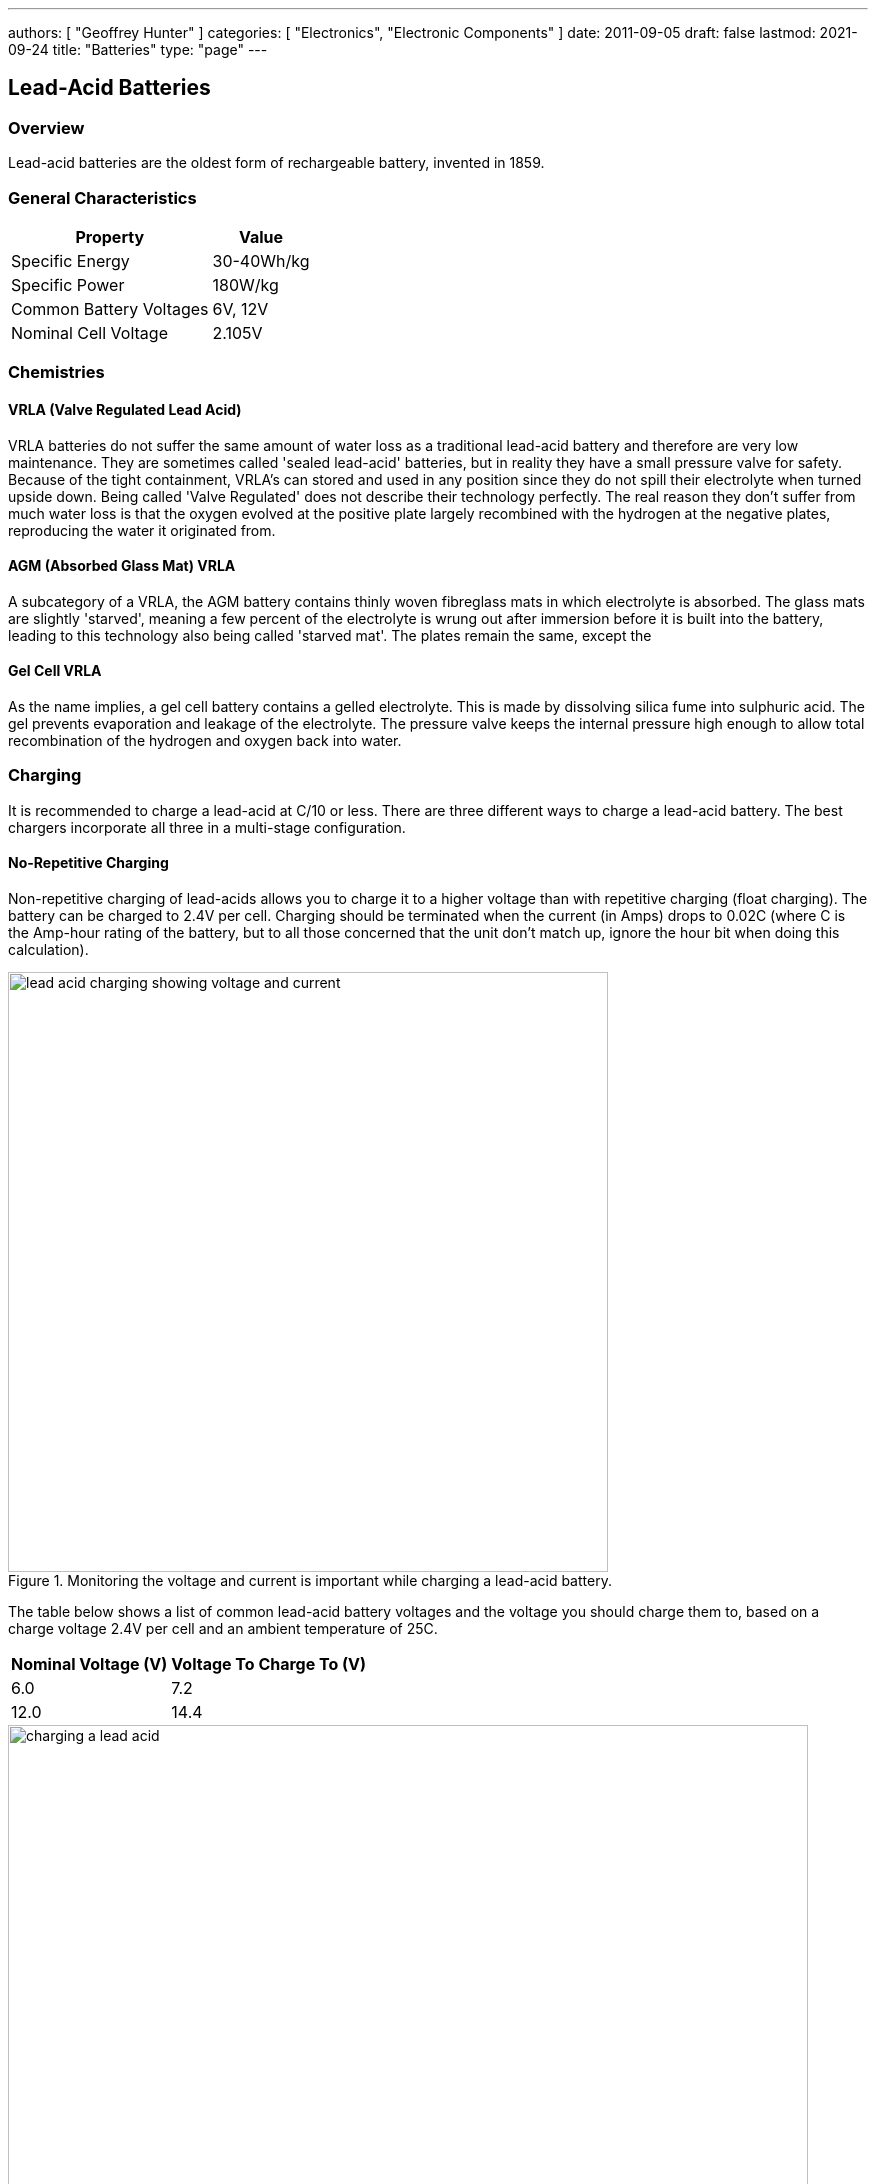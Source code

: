 ---
authors: [ "Geoffrey Hunter" ]
categories: [ "Electronics", "Electronic Components" ]
date: 2011-09-05
draft: false
lastmod: 2021-09-24
title: "Batteries"
type: "page"
---

== Lead-Acid Batteries

=== Overview

Lead-acid batteries are the oldest form of rechargeable battery, invented in 1859.

=== General Characteristics

++++
<table>
    <thead>
        <tr>
            <th>Property</th>
            <th>Value</th>
        </tr>
    </thead>
  <tbody>
    <tr>
      <td>Specific Energy</td>
      <td>30-40Wh/kg</td>
    </tr>
    <tr>
      <td>Specific Power</td>
      <td>180W/kg</td>
    </tr>
    <tr>
      <td>Common Battery Voltages</td>
      <td>6V, 12V</td>
    </tr>
    <tr>
      <td>Nominal Cell Voltage</td>
      <td>2.105V</td>
    </tr>
  </tbody>
</table>
++++

=== Chemistries

==== VRLA (Valve Regulated Lead Acid)

VRLA batteries do not suffer the same amount of water loss as a traditional lead-acid battery and therefore are very low maintenance. They are sometimes called 'sealed lead-acid' batteries, but in reality they have a small pressure valve for safety. Because of the tight containment, VRLA's can stored and used in any position since they do not spill their electrolyte when turned upside down. Being called 'Valve Regulated' does not describe their technology perfectly. The real reason they don't suffer from much water loss is that the oxygen evolved at the positive plate largely recombined with the hydrogen at the negative plates, reproducing the water it originated from.

==== AGM (Absorbed Glass Mat) VRLA

A subcategory of a VRLA, the AGM battery contains thinly woven fibreglass mats in which electrolyte is absorbed. The glass mats are slightly 'starved', meaning a few percent of the electrolyte is wrung out after immersion before it is built into the battery, leading to this technology also being called 'starved mat'. The plates remain the same, except the

==== Gel Cell VRLA

As the name implies, a gel cell battery contains a gelled electrolyte. This is made by dissolving silica fume into sulphuric acid. The gel prevents evaporation and leakage of the electrolyte. The pressure valve keeps the internal pressure high enough to allow total recombination of the hydrogen and oxygen back into water.

=== Charging

It is recommended to charge a lead-acid at C/10 or less. There are three different ways to charge a lead-acid battery. The best chargers incorporate all three in a multi-stage configuration.

==== No-Repetitive Charging

Non-repetitive charging of lead-acids allows you to charge it to a higher voltage than with repetitive charging (float charging). The battery can be charged to 2.4V per cell. Charging should be terminated when the current (in Amps) drops to 0.02C (where C is the Amp-hour rating of the battery, but to all those concerned that the unit don't match up, ignore the hour bit when doing this calculation).

.Monitoring the voltage and current is important while charging a lead-acid battery.
image::lead-acid-charging-showing-voltage-and-current.jpg[width=600px]

The table below shows a list of common lead-acid battery voltages and the voltage you should charge them to, based on a charge voltage 2.4V per cell and an ambient temperature of 25C.

++++
<table>
    <thead>
        <tr>
            <th>Nominal Voltage (V)</th>
            <th>Voltage To Charge To (V)</th>
        </tr>
    </thead>
<tbody >
<tr>
<td>6.0</td>
<td>7.2</td>
</tr>
<tr>
<td>12.0</td>
<td>14.4</td>
</tr>
</tbody>
</table>
++++

.Charging a 12V, 6Ah lead-acid battery with a variable-voltage power supply.
image::charging-a-lead-acid.jpg[width=800px]

==== Float Charging

Float charging is charging at a fixed voltage for an indefinite amount of time. Float charging has no time limit and when done properly does not damage the battery. It allows the battery to be fully charged up to its maximum. The voltage to charge at (called the float voltage) is dependent on temperature and lead-acid technology.

=== Lifetime

The lifetime of a lead-acid battery is affected by:

* The charging/discharging regime the battery has experienced during its life
* The depth of discharge
* The exposure to long period's with the battery being only partially charged (causing sulphation)
* The average temperature of the battery over its life

=== Sulphation

Sulphation occurs when the battery is left in a partially charged state for an extended period of time.

=== Equalization

It's an obvious statement that not every cell in a lead-acid battery would be exactly equal. Because of this, they lose/gain slightly different amounts of charge when in use. This fact becomes more predominant with time and more cycles of charging. At some point, the cells can become so imbalanced that the performance of the battery is severely affected.

To 're-equalize' the batteries, the standard practise is to fully charge the battery to 2.4V/cell, and then keep charging at 0.02C until the voltage does not rise anymore. This brings the charge of the weaker cells in the battery up to the same level as the stronger ones.

This equalization process should not be done often, and only when the performance of the battery is being significantly effected by a charge imbalance in the batteries cells (which is not the easiest thing to work out!).


== Button Cells (Coin Cells)

=== Overview

Button cells maybe also be known as coin cells or watch batteries.

=== Polarity

The insulated top cap of a button cell is the negative terminal, the base is the positive terminal.

=== Internal Resistance

The internal resistance of a coin cell battery starts of at a rather large 10Ω. This then rapidly increases as the batteries energy is consumed. Where high pulse currents are needed, coin cell batteries can be used in conjunction with high-valued capacitors.

A rule of thumb for coin cell batteries is that 10mA is the maximum current draw.

=== Technologies

==== Silver Cell

Silver cells have a very stable output voltage over the lifespan of the battery.

=== Common Types

CR2032. CR2025.

== Lithium Thionyl Chloride Batteries

=== Overview

Lithium thionyl chloride batteries are good for long-term power applications such as wireless remote sensors, backup power for non-persistant memory ICs, and real-time clocks.

=== Voltage

Lithium thionyl chloride batteries have a nominal voltage of 3.6V.

=== Current Draw

This is where Lithium thionyl chloride batteries show their weakness. They are really bad at providing large pulse currents, due to their high internal resistance. This can make the batteries bad at powering pulse-current drawing things like cellular modems. You can add super-capacitors to provide the pulse current in some applications. Some manufacturers have begun selling a combined battery/supercap module which allows for higher pulse currents.

=== Leakage Current

Lithium thionyl chloride batteries have a really low leakage current.

=== Discharge Characteristics

They have a pretty flat voltage discharge characteristic.

=== Energy Density

They have an energy density of 970mWh/cm^3 (when the discharge current is 100uA).

=== Temperature Range

They can be used over a wide temperature range of stem:[-55^\circ C\)` to `\(+85^\circ C].

=== Chemical Reaction

Lithium thionyl chloride batteries use liquid thionyl chloride (stem:[SOCl_2] as the positive active material, and lithium (Li) as the negative active material.

Note that the following table describes the reactions for **discharging**, the reactions occur in the opposite direction when the battery is **recharging**.

++++
<table >
	<tbody>
		<tr>
      <td>Positive Reaction:</td>
      <td>$$2SOCl_2 + 4Li^+ + 4e^- -> 4LiCl + S + SO_2$$</td>
		</tr>
		<tr>
			<td>Negative Reaction:</td>
			<td>$$Li -> Li^+ + e^-$$</td>
    </tr>
		<tr>
			<td>Combined Reaction:</td>
			<td>$$2SOCl_2 + 4Li -> 4LiCl + S + SO_2$$</td>
		</tr>
	</tbody>
</table>
++++

== Zinc-Air Batteries

=== Overview

Zinc-air batteries are batteries characterised by their use of zinc and a reaction with atmospheric oxygen. There is both non-rechargeable (primary) and rechargeable (secondary) zinc-air batteries, although the primary batteries are far more common.

.A cut-away of a zinc-air button cell with annotations. Image from http://hear-better.com/.
image::zinc-air-battery-cut-away-annotated.jpg[width=450px]

=== Chemistry

A zinc-air battery is a specific type of metal-air battery. 

The reactions at each part of the battery are shown below:

==== Anode

[stem]
++++
Zn + 4OH^- \to Zn(OH)_4^{2-} + 2e^-
++++

This has a voltage potential of stem:[E_0 = -1.25V].

==== Fluid

[stem]
++++
Zn(OH)_4^{2-} \to ZnO + H_2 O + 2OH^-
++++

==== Cathode

[stem]
++++
\frac{1}{2}O_2 + H_2 O + 2e^- \to 2OH^-
++++

This has a voltage potential of stem:[E_0 = 0.34V].

==== Overall

[stem]
++++
2Zn + O_2 \to 2ZnO
++++

This has a voltage potential of stem:[E_0 = 1.59V].

=== Voltage

The theoretical voltage of a zinc-air cell is 1.65V (based on the chemistry). In reality, the voltage of a zinc-air cell is between 1.35-1.4V.

=== Energy Density

One of zinc-air's unique properties is that they consume atmospheric oxygen as part of the chemical reaction. This means that they can have higher energy densities than other similar batteries because one of the reactants is not actually contained within the battery.

=== Storage

Zinc-air batteries can be stored without losing much energy as long as oxygen is kept away from the battery. Digital hearing aids come with a little tab that must be removed before use, this tab prevents air from entering the battery and reacting with the zinc. They can last for 3 years with little capacity loss.

=== Applications

Most digital hearing aids use zinc-air button cells. You remove a tab to allow air into the battery, starting the reaction that produces an electro-motive force (i.e. the voltage).